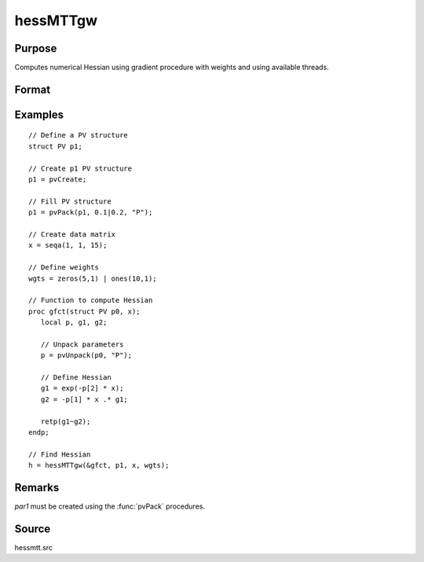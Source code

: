 
hessMTTgw
==============================================

Purpose
----------------

Computes numerical Hessian using gradient procedure with weights and using available threads.

Format
----------------
.. function:: h = hessMTTgw(&gfct, par1, data1, wgts)

    :param gfct: pointer to procedure computing either 1xK gradient or NxK Jacobian
    :type gfct: scalar

    :param par1: structure of type :class:`PV` containing parameter vector at which Hessian is to be evaluated
    :type par1: struct

    :param data1: structure of type :class:`DS` containing any data needed by *fct*
    :type data1: struct

    :param wgts: weights
    :type wgts: Nx1 vector

    :return h: Hessian

    :rtype h: KxK matrix

Examples
----------------

::

    // Define a PV structure
    struct PV p1;

    // Create p1 PV structure
    p1 = pvCreate;

    // Fill PV structure
    p1 = pvPack(p1, 0.1|0.2, "P");

    // Create data matrix
    x = seqa(1, 1, 15);

    // Define weights
    wgts = zeros(5,1) | ones(10,1);

    // Function to compute Hessian
    proc gfct(struct PV p0, x);
       local p, g1, g2;

       // Unpack parameters
       p = pvUnpack(p0, "P");

       // Define Hessian
       g1 = exp(-p[2] * x);
       g2 = -p[1] * x .* g1;

       retp(g1~g2);
    endp;

    // Find Hessian
    h = hessMTTgw(&gfct, p1, x, wgts);

Remarks
-------

*par1* must be created using the :func:`pvPack` procedures.


Source
------

hessmtt.src
